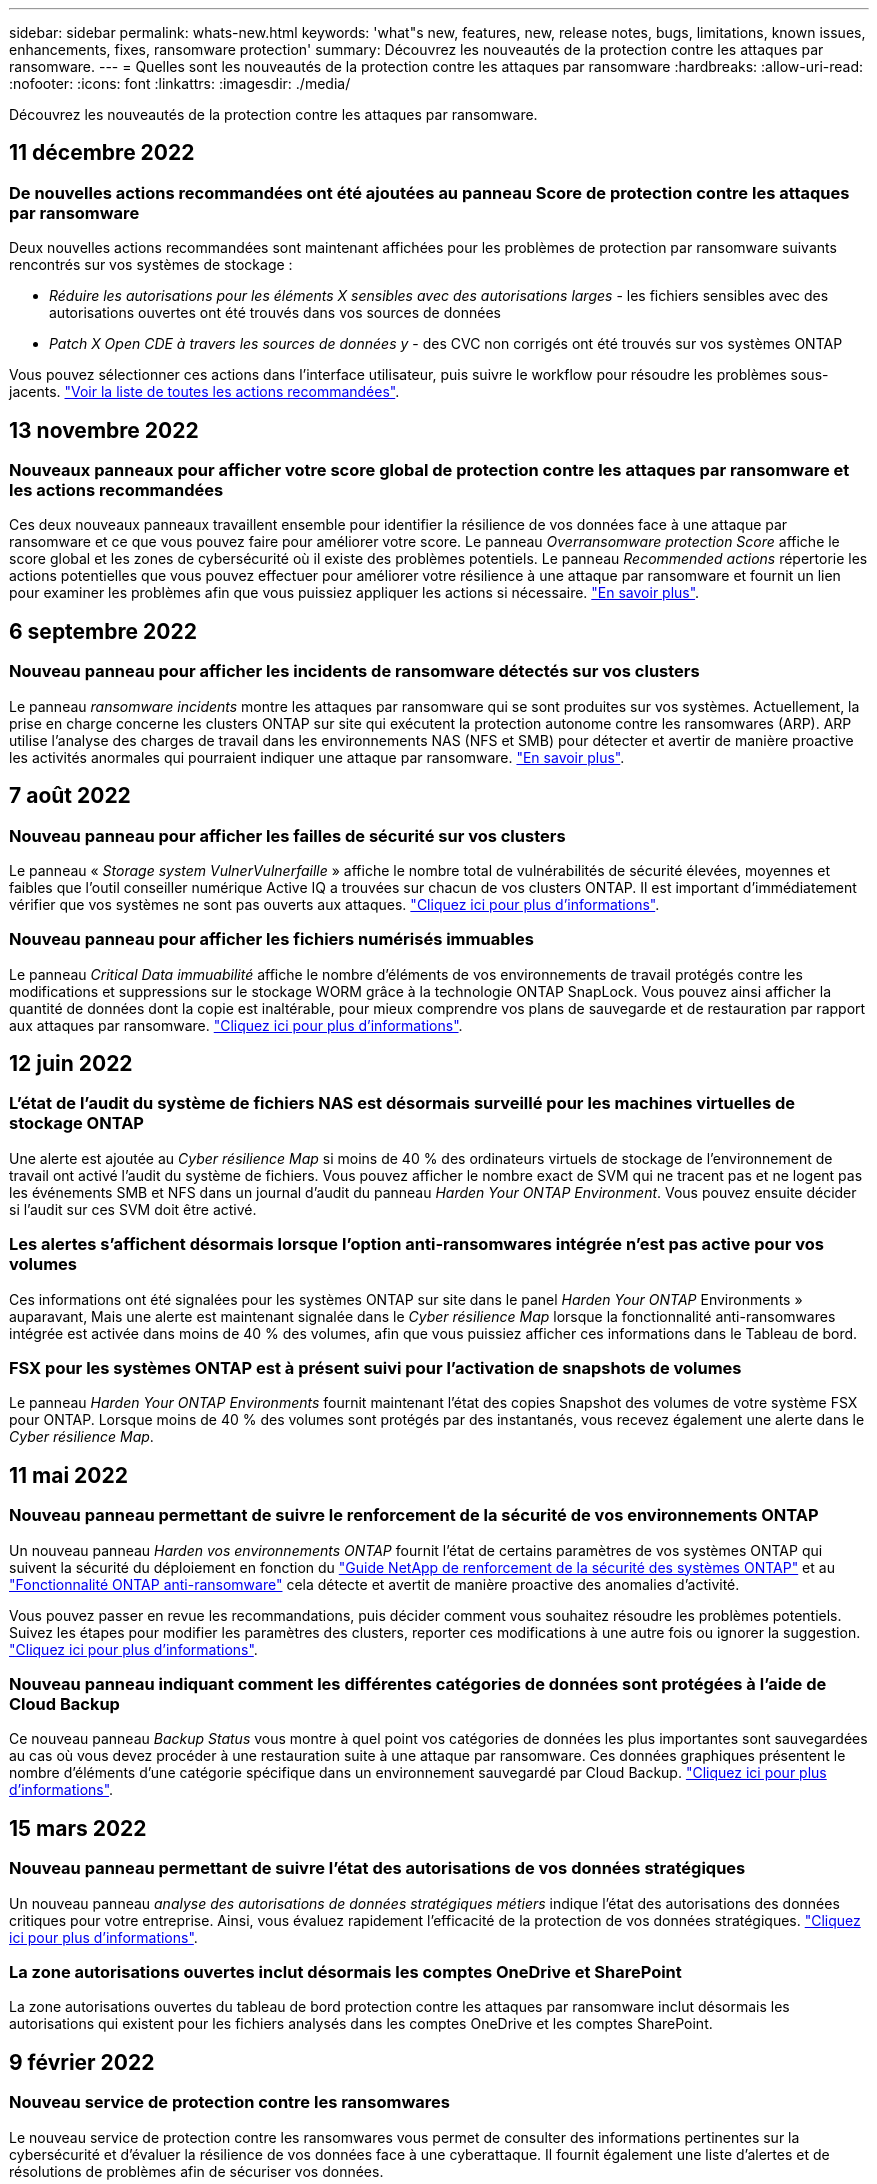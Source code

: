 ---
sidebar: sidebar 
permalink: whats-new.html 
keywords: 'what"s new, features, new, release notes, bugs, limitations, known issues, enhancements, fixes, ransomware protection' 
summary: Découvrez les nouveautés de la protection contre les attaques par ransomware. 
---
= Quelles sont les nouveautés de la protection contre les attaques par ransomware
:hardbreaks:
:allow-uri-read: 
:nofooter: 
:icons: font
:linkattrs: 
:imagesdir: ./media/


[role="lead"]
Découvrez les nouveautés de la protection contre les attaques par ransomware.



== 11 décembre 2022



=== De nouvelles actions recommandées ont été ajoutées au panneau Score de protection contre les attaques par ransomware

Deux nouvelles actions recommandées sont maintenant affichées pour les problèmes de protection par ransomware suivants rencontrés sur vos systèmes de stockage :

* _Réduire les autorisations pour les éléments X sensibles avec des autorisations larges_ - les fichiers sensibles avec des autorisations ouvertes ont été trouvés dans vos sources de données
* _Patch X Open CDE à travers les sources de données y_ - des CVC non corrigés ont été trouvés sur vos systèmes ONTAP


Vous pouvez sélectionner ces actions dans l'interface utilisateur, puis suivre le workflow pour résoudre les problèmes sous-jacents. https://docs.netapp.com/us-en/cloud-manager-ransomware/task-analyze-ransomware-data.html#list-of-recommended-actions["Voir la liste de toutes les actions recommandées"].



== 13 novembre 2022



=== Nouveaux panneaux pour afficher votre score global de protection contre les attaques par ransomware et les actions recommandées

Ces deux nouveaux panneaux travaillent ensemble pour identifier la résilience de vos données face à une attaque par ransomware et ce que vous pouvez faire pour améliorer votre score. Le panneau _Overransomware protection Score_ affiche le score global et les zones de cybersécurité où il existe des problèmes potentiels. Le panneau _Recommended actions_ répertorie les actions potentielles que vous pouvez effectuer pour améliorer votre résilience à une attaque par ransomware et fournit un lien pour examiner les problèmes afin que vous puissiez appliquer les actions si nécessaire. https://docs.netapp.com/us-en/cloud-manager-ransomware/task-analyze-ransomware-data.html#ransomware-protection-score-and-recommended-actions["En savoir plus"^].



== 6 septembre 2022



=== Nouveau panneau pour afficher les incidents de ransomware détectés sur vos clusters

Le panneau _ransomware incidents_ montre les attaques par ransomware qui se sont produites sur vos systèmes. Actuellement, la prise en charge concerne les clusters ONTAP sur site qui exécutent la protection autonome contre les ransomwares (ARP). ARP utilise l'analyse des charges de travail dans les environnements NAS (NFS et SMB) pour détecter et avertir de manière proactive les activités anormales qui pourraient indiquer une attaque par ransomware. https://docs.netapp.com/us-en/cloud-manager-ransomware/task-analyze-ransomware-data.html#ransomware-incidents-detected-on-your-systems["En savoir plus"^].



== 7 août 2022



=== Nouveau panneau pour afficher les failles de sécurité sur vos clusters

Le panneau « _Storage system VulnerVulnerfaille_ » affiche le nombre total de vulnérabilités de sécurité élevées, moyennes et faibles que l'outil conseiller numérique Active IQ a trouvées sur chacun de vos clusters ONTAP. Il est important d'immédiatement vérifier que vos systèmes ne sont pas ouverts aux attaques. https://docs.netapp.com/us-en/cloud-manager-ransomware/task-analyze-ransomware-data.html#storage-system-vulnerabilities["Cliquez ici pour plus d'informations"^].



=== Nouveau panneau pour afficher les fichiers numérisés immuables

Le panneau _Critical Data immuabilité_ affiche le nombre d'éléments de vos environnements de travail protégés contre les modifications et suppressions sur le stockage WORM grâce à la technologie ONTAP SnapLock. Vous pouvez ainsi afficher la quantité de données dont la copie est inaltérable, pour mieux comprendre vos plans de sauvegarde et de restauration par rapport aux attaques par ransomware. https://docs.netapp.com/us-en/cloud-manager-ransomware/task-analyze-ransomware-data.html#data-in-your-volumes-that-are-being-protected-using-snaplock["Cliquez ici pour plus d'informations"^].



== 12 juin 2022



=== L'état de l'audit du système de fichiers NAS est désormais surveillé pour les machines virtuelles de stockage ONTAP

Une alerte est ajoutée au _Cyber résilience Map_ si moins de 40 % des ordinateurs virtuels de stockage de l'environnement de travail ont activé l'audit du système de fichiers. Vous pouvez afficher le nombre exact de SVM qui ne tracent pas et ne logent pas les événements SMB et NFS dans un journal d'audit du panneau _Harden Your ONTAP Environment_. Vous pouvez ensuite décider si l'audit sur ces SVM doit être activé.



=== Les alertes s'affichent désormais lorsque l'option anti-ransomwares intégrée n'est pas active pour vos volumes

Ces informations ont été signalées pour les systèmes ONTAP sur site dans le panel _Harden Your ONTAP_ Environments » auparavant, Mais une alerte est maintenant signalée dans le _Cyber résilience Map_ lorsque la fonctionnalité anti-ransomwares intégrée est activée dans moins de 40 % des volumes, afin que vous puissiez afficher ces informations dans le Tableau de bord.



=== FSX pour les systèmes ONTAP est à présent suivi pour l'activation de snapshots de volumes

Le panneau _Harden Your ONTAP Environments_ fournit maintenant l'état des copies Snapshot des volumes de votre système FSX pour ONTAP. Lorsque moins de 40 % des volumes sont protégés par des instantanés, vous recevez également une alerte dans le _Cyber résilience Map_.



== 11 mai 2022



=== Nouveau panneau permettant de suivre le renforcement de la sécurité de vos environnements ONTAP

Un nouveau panneau _Harden vos environnements ONTAP_ fournit l'état de certains paramètres de vos systèmes ONTAP qui suivent la sécurité du déploiement en fonction du https://www.netapp.com/pdf.html?item=/media/10674-tr4569.pdf["Guide NetApp de renforcement de la sécurité des systèmes ONTAP"^] et au https://docs.netapp.com/us-en/ontap/anti-ransomware/index.html["Fonctionnalité ONTAP anti-ransomware"^] cela détecte et avertit de manière proactive des anomalies d'activité.

Vous pouvez passer en revue les recommandations, puis décider comment vous souhaitez résoudre les problèmes potentiels. Suivez les étapes pour modifier les paramètres des clusters, reporter ces modifications à une autre fois ou ignorer la suggestion. https://docs.netapp.com/us-en/cloud-manager-ransomware/task-analyze-ransomware-data.html#status-of-ontap-systems-hardening["Cliquez ici pour plus d'informations"].



=== Nouveau panneau indiquant comment les différentes catégories de données sont protégées à l'aide de Cloud Backup

Ce nouveau panneau _Backup Status_ vous montre à quel point vos catégories de données les plus importantes sont sauvegardées au cas où vous devez procéder à une restauration suite à une attaque par ransomware. Ces données graphiques présentent le nombre d'éléments d'une catégorie spécifique dans un environnement sauvegardé par Cloud Backup. https://docs.netapp.com/us-en/cloud-manager-ransomware/task-analyze-ransomware-data.html#backup-status-of-your-critical-business-data["Cliquez ici pour plus d'informations"].



== 15 mars 2022



=== Nouveau panneau permettant de suivre l'état des autorisations de vos données stratégiques

Un nouveau panneau _analyse des autorisations de données stratégiques métiers_ indique l'état des autorisations des données critiques pour votre entreprise. Ainsi, vous évaluez rapidement l'efficacité de la protection de vos données stratégiques. https://docs.netapp.com/us-en/cloud-manager-ransomware/task-analyze-ransomware-data.html#status-of-permissions-on-your-critical-business-data["Cliquez ici pour plus d'informations"].



=== La zone autorisations ouvertes inclut désormais les comptes OneDrive et SharePoint

La zone autorisations ouvertes du tableau de bord protection contre les attaques par ransomware inclut désormais les autorisations qui existent pour les fichiers analysés dans les comptes OneDrive et les comptes SharePoint.



== 9 février 2022



=== Nouveau service de protection contre les ransomwares

Le nouveau service de protection contre les ransomwares vous permet de consulter des informations pertinentes sur la cybersécurité et d'évaluer la résilience de vos données face à une cyberattaque. Il fournit également une liste d'alertes et de résolutions de problèmes afin de sécuriser vos données.

link:concept-ransomware-protection.html["En savoir plus sur ce nouveau service"].
